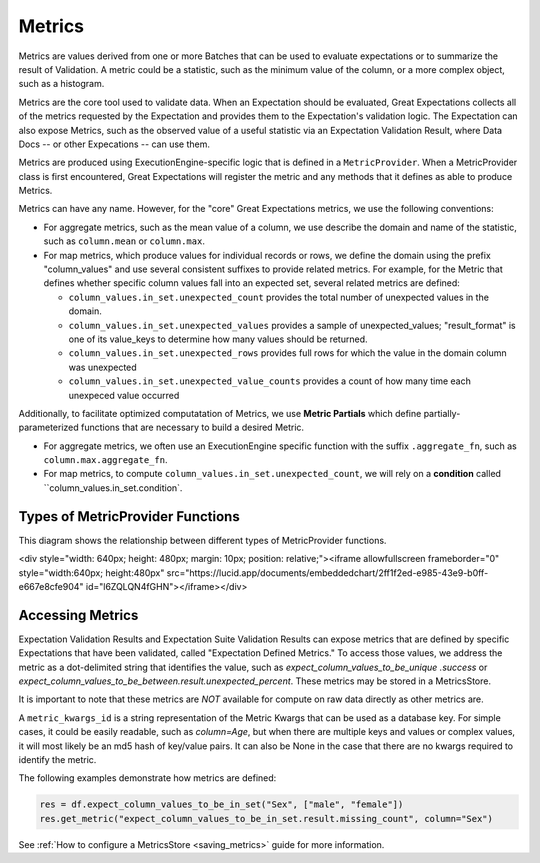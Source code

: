 .. _metrics:


##############
Metrics
##############

Metrics are values derived from one or more Batches that can be used to evaluate expectations or to summarize the result of Validation. A metric could be a statistic, such as the minimum value of the column, or a more complex object, such as a histogram.

Metrics are the core tool used to validate data. When an Expectation should be evaluated, Great Expectations collects all of the metrics requested by the Expectation and provides them to the Expectation's validation logic. The Expectation can also expose Metrics, such as the observed value of a useful statistic via an Expectation Validation Result, where Data Docs -- or other Expecations -- can use them.

Metrics are produced using ExecutionEngine-specific logic that is defined in a ``MetricProvider``. When a MetricProvider class is first encountered, Great Expectations will register the metric and any methods that it defines as able to produce Metrics.

Metrics can have any name. However, for the "core" Great Expectations metrics, we use the following conventions:

- For aggregate metrics, such as the mean value of a column, we use describe the domain and name of the statistic, such as ``column.mean`` or ``column.max``.
- For map metrics, which produce values for individual records or rows, we define the domain using the prefix "column_values" and use several consistent suffixes to provide related metrics. For example, for the Metric that defines whether specific column values fall into an expected set, several related metrics are defined:

  - ``column_values.in_set.unexpected_count`` provides the total number of unexpected values in the domain.
  - ``column_values.in_set.unexpected_values`` provides a sample of unexpected_values; "result_format" is one of its value_keys to determine how many values should be returned.
  - ``column_values.in_set.unexpected_rows`` provides full rows for which the value in the domain column was unexpected
  - ``column_values.in_set.unexpected_value_counts`` provides a count of how many time each unexpeced value occurred

Additionally, to facilitate optimized computatation of Metrics, we use **Metric Partials** which define partially-parameterized functions that are necessary to build a desired Metric. 

- For aggregate metrics, we often use an ExecutionEngine specific function with the suffix ``.aggregate_fn``, such as ``column.max.aggregate_fn``.
- For map metrics, to compute ``column_values.in_set.unexpected_count``, we will rely on a **condition** called ``column_values.in_set.condition`.


Types of MetricProvider Functions
-----------------------------------

This diagram shows the relationship between different types of MetricProvider functions.

<div style="width: 640px; height: 480px; margin: 10px; position: relative;"><iframe allowfullscreen frameborder="0" style="width:640px; height:480px" src="https://lucid.app/documents/embeddedchart/2ff1f2ed-e985-43e9-b0ff-e667e8cfe904" id="l6ZQLQN4fGHN"></iframe></div>


Accessing Metrics
--------------------------

Expectation Validation Results and Expectation Suite Validation Results can expose metrics that are defined by specific Expectations that have been validated, called "Expectation Defined Metrics." To access those values, we address the metric as a dot-delimited string that identifies the value, such as `expect_column_values_to_be_unique .success` or `expect_column_values_to_be_between.result.unexpected_percent`. These metrics may be stored in a MetricsStore.

It is important to note that these metrics are *NOT* available for compute on raw data directly as other metrics are.


A ``metric_kwargs_id`` is a string representation of the Metric Kwargs that can be used as a database key. For simple cases, it could be easily readable, such as `column=Age`, but when there are multiple keys and values or complex values, it will most likely be an md5 hash of key/value pairs. It can also be None in the case that there are no kwargs required to identify the metric.

The following examples demonstrate how metrics are defined:

.. code-block:: python

    res = df.expect_column_values_to_be_in_set("Sex", ["male", "female"])
    res.get_metric("expect_column_values_to_be_in_set.result.missing_count", column="Sex")


See :ref:`How to configure a MetricsStore <saving_metrics>` guide for more information.
